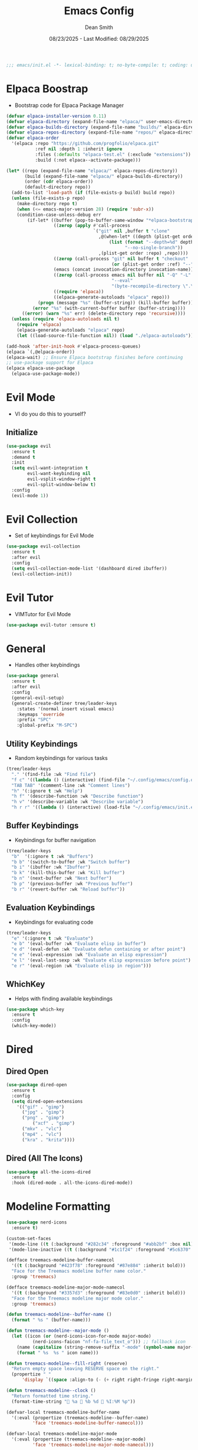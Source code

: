 #+auto_tangle: t
#+title: Emacs Config
#+author: Dean Smith
#+date: 08/23/2025 - Last Modified: 08/29/2025
#+description: Personal Emacs Config -- TREEMACS Version
#+startup: showeverything
#+property: header-args:emacs-lisp :tangle init.el

#+begin_src emacs-lisp
;;; emacs/init.el -*- lexical-binding: t; no-byte-compile: t; coding: utf-8-unix; -*-
#+end_src

* Elpaca Boostrap
- Bootstrap code for Elpaca Package Manager
#+begin_src emacs-lisp
(defvar elpaca-installer-version 0.11)
(defvar elpaca-directory (expand-file-name "elpaca/" user-emacs-directory))
(defvar elpaca-builds-directory (expand-file-name "builds/" elpaca-directory))
(defvar elpaca-repos-directory (expand-file-name "repos/" elpaca-directory))
(defvar elpaca-order
  '(elpaca :repo "https://github.com/progfolio/elpaca.git"
           :ref nil :depth 1 :inherit ignore
           :files (:defaults "elpaca-test.el" (:exclude "extensions"))
           :build (:not elpaca--activate-package)))

(let* ((repo (expand-file-name "elpaca/" elpaca-repos-directory))
       (build (expand-file-name "elpaca/" elpaca-builds-directory))
       (order (cdr elpaca-order))
       (default-directory repo))
  (add-to-list 'load-path (if (file-exists-p build) build repo))
  (unless (file-exists-p repo)
    (make-directory repo t)
    (when (<= emacs-major-version 28) (require 'subr-x))
    (condition-case-unless-debug err
        (if-let* ((buffer (pop-to-buffer-same-window "*elpaca-bootstrap*"))
                  ((zerop (apply #'call-process
                                 `("git" nil ,buffer t "clone"
                                   ,@(when-let* ((depth (plist-get order :depth)))
                                       (list (format "--depth=%d" depth)
                                             "--no-single-branch"))
                                   ,(plist-get order :repo) ,repo))))
                  ((zerop (call-process "git" nil buffer t "checkout"
                                        (or (plist-get order :ref) "--"))))
                  (emacs (concat invocation-directory invocation-name))
                  ((zerop (call-process emacs nil buffer nil "-Q" "-L" "." "--batch"
                                        "--eval"
                                        "(byte-recompile-directory \".\" 0 'force)")))
                  ((require 'elpaca))
                  ((elpaca-generate-autoloads "elpaca" repo)))
            (progn (message "%s" (buffer-string)) (kill-buffer buffer))
          (error "%s" (with-current-buffer buffer (buffer-string))))
      ((error) (warn "%s" err) (delete-directory repo 'recursive))))
  (unless (require 'elpaca-autoloads nil t)
    (require 'elpaca)
    (elpaca-generate-autoloads "elpaca" repo)
    (let ((load-source-file-function nil)) (load "./elpaca-autoloads"))))

(add-hook 'after-init-hook #'elpaca-process-queues)
(elpaca `(,@elpaca-order))
(elpaca-wait) ;; Ensure Elpaca bootstrap finishes before continuing
;; use-package support for Elpaca
(elpaca elpaca-use-package
  (elpaca-use-package-mode))
#+end_src

* Evil Mode
- VI do you do this to yourself?
** Initialize
#+begin_src emacs-lisp
(use-package evil
  :ensure t
  :demand t
  :init
  (setq evil-want-integration t
        evil-want-keybinding nil
        evil-vsplit-window-right t
        evil-split-window-below t)
  :config
  (evil-mode 1))
#+end_src

* Evil Collection
- Set of keybindings for Evil Mode
#+begin_src emacs-lisp
(use-package evil-collection
  :ensure t
  :after evil
  :config
  (setq evil-collection-mode-list '(dashboard dired ibuffer))
  (evil-collection-init))
#+end_src

* Evil Tutor
- VIMTutor for Evil Mode
#+begin_src emacs-lisp
(use-package evil-tutor :ensure t)
#+end_src

* General
- Handles other keybindings
#+begin_src emacs-lisp
(use-package general
  :ensure t
  :after evil
  :config
  (general-evil-setup)
  (general-create-definer tree/leader-keys
    :states '(normal insert visual emacs)
    :keymaps 'override
    :prefix "SPC"
    :global-prefix "M-SPC")
#+end_src
** Utility Keybindings
- Random keybindings for various tasks
#+begin_src emacs-lisp
  (tree/leader-keys
    "." '(find-file :wk "Find file")
    "f c" '((lambda () (interactive) (find-file "~/.config/emacs/config.org")) :wk "Edit emacs config (org)")
    "TAB TAB" '(comment-line :wk "Comment lines")
    "h" '(:ignore t :wk "Help")
    "h f" '(describe-function :wk "Describe function")
    "h v" '(describe-variable :wk "Describe variable")
    "h r r" '((lambda () (interactive) (load-file "~/.config/emacs/init.el")) :wk "Reload emacs config (init.el)"))
#+end_src
** Buffer Keybindings
- Keybindings for buffer navigation
#+begin_src emacs-lisp
  (tree/leader-keys
    "b"  '(:ignore t :wk "Buffers")
    "b b" '(switch-to-buffer :wk "Switch buffer")
    "b i" '(ibuffer :wk "Ibuffer")
    "b k" '(kill-this-buffer :wk "Kill buffer")
    "b n" '(next-buffer :wk "Next buffer")
    "b p" '(previous-buffer :wk "Previous buffer")
    "b r" '(revert-buffer :wk "Reload buffer"))
#+end_src
** Evaluation Keybindings
- Keybindings for evaluating code
#+begin_src emacs-lisp
  (tree/leader-keys
    "e" '(:ignore t :wk "Evaluate")
    "e b" '(eval-buffer :wk "Evaluate elisp in buffer")
    "e d" '(eval-defun :wk "Evaluate defun containing or after point")
    "e e" '(eval-expression :wk "Evaluate an elisp expression")
    "e l" '(eval-last-sexp :wk "Evaluate elisp expression before point")
    "e r" '(eval-region :wk "Evaluate elisp in region")))
#+end_src

** WhichKey
- Helps with finding available keybindings
#+begin_src emacs-lisp
(use-package which-key
  :ensure t
  :config
  (which-key-mode))
#+end_src

* Dired
** Dired Open
#+begin_src emacs-lisp
  (use-package dired-open
    :ensure t
    :config
    (setq dired-open-extensions
	  '(("gif" . "gimp")
	    ("jpg" . "gimp")
	    ("png" . "gimp")
            ("xcf" . "gimp")
	    ("mkv" . "vlc")
	    ("mp4" . "vlc")
	    ("kra" . "krita"))))
#+end_src

** Dired (All The Icons)
#+begin_src emacs-lisp
(use-package all-the-icons-dired
  :ensure t
  :hook (dired-mode . all-the-icons-dired-mode))
#+end_src

* Modeline Formatting
#+begin_src emacs-lisp
  (use-package nerd-icons
    :ensure t)

  (custom-set-faces
   '(mode-line ((t (:background "#282c34" :foreground "#abb2bf" :box nil))))
   '(mode-line-inactive ((t (:background "#1c1f24" :foreground "#5c6370" :box nil)))))

  (defface treemacs-modeline-buffer-namecol
    '((t (:background "#423f78" :foreground "#87e884" :inherit bold)))
    "Face for the Treemacs modeline buffer name color."
    :group 'treemacs)

  (defface treemacs-modeline-major-mode-namecol
    '((t (:background "#3357d3" :foreground "#83e0d0" :inherit bold)))
    "Face for the Treemacs modeline major mode color."
    :group 'treemacs)

  (defun treemacs-modeline--buffer-name ()
    (format " %s " (buffer-name)))

  (defun treemacs-modeline--major-mode ()
    (let ((icon (or (nerd-icons-icon-for-mode major-mode)
		    (nerd-icons-faicon "nf-fa-file_text_o"))) ;; fallback icon
	  (name (capitalize (string-remove-suffix "-mode" (symbol-name major-mode)))))
      (format " %s  %s " icon name)))

  (defun treemacs-modeline--fill-right (reserve)
    "Return empty space leaving RESERVE space on the right."
    (propertize " "
		'display `((space :align-to (- (+ right right-fringe right-margin) ,reserve)))))

  (defun treemacs-modeline--clock ()
    "Return formatted time string."
    (format-time-string " %a 󰸗 %b %d  %I:%M %p"))

  (defvar-local treemacs-modeline-buffer-name
    '(:eval (propertize (treemacs-modeline--buffer-name)
			'face 'treemacs-modeline-buffer-namecol)))

  (defvar-local treemacs-modeline-major-mode
    '(:eval (propertize (treemacs-modeline--major-mode)
			'face 'treemacs-modeline-major-mode-namecol)))

  (setq-default mode-line-format
		'("%e"
		  "  ::  "
		  treemacs-modeline-buffer-name
		  " 󰚟 "
		  treemacs-modeline-major-mode
		  "  "
		  mode-line-position
		  "  "
		  vc-mode
		  ;; Dynamic padding for right-aligned clock
		  (:eval (treemacs-modeline--fill-right 30))
		  ;; Right-aligned clock
		  (:eval (treemacs-modeline--clock))))

  ;; Force mode-line to update every 60 seconds
  (run-at-time t 60 (lambda () (force-mode-line-update t)))

  (put 'treemacs-modeline-buffer-name 'risky-local-variable t)
  (put 'treemacs-modeline-major-mode 'risky-local-variable t)
#+end_src

* Org Mode
** Org Auto Tangle
- Auto-Tangle code to another file
#+begin_src emacs-lisp
(use-package org-auto-tangle
  :ensure t
  :defer t
  :hook (org-mode . org-auto-tangle-mode))
#+end_src

** Org Bullets
- Put 'em back where they belong...
#+begin_src emacs-lisp
(use-package org-bullets
  :ensure t
  :hook (org-mode . org-bullets-mode))
#+end_src

** Org Directory
- The Unicorn lives here, according to lore
#+begin_src emacs-lisp
(setq org-directory "~/org/")
#+end_src

** Org Tempo
- Example: <s + TAB for code block extension autocomplete
#+begin_src emacs-lisp
(require 'org-tempo)
#+end_src

* Splash Screen
** Dashboard Banner Title Color
- Sets the color of the Dashboard Banner Title outside of the use-package context
#+begin_src emacs-lisp
(defun dashboard-banner-title ()
  "Set a colorful title for the dashboard banner."
  (propertize "TREEMACS Really Whoops The Unicorn's Ass!"))
(custom-set-variables)
(custom-set-faces
 '(dashboard-banner-logo-title ((t (:inherit default :foreground "spring green")))))
#+end_src

** Dashboard    
- Replaces vanilla GNU/Emacs splash screen with a custom one
#+begin_src emacs-lisp
 (use-package dashboard
    :ensure t 
    :init
    (setq initial-buffer-choice 'dashboard-open)
    (setq dashboard-set-heading-icons t)
    (setq dashboard-set-file-icons t)
    (setq dashboard-banner-logo-title (dashboard-banner-title))
    ;;(setq dashboard-startup-banner 'logo) ;; use standard emacs logo as banner
    (setq dashboard-startup-banner "~/.config/emacs/.images/splash.png")  ;; use custom image as banner
    (setq dashboard-center-content t) ;; set to 't' for centered content
    (setq dashboard-items '((recents . 5)
			    (agenda . 5 )
			    (bookmarks . 3)
			    (projects . 3)
			    (registers . 3)))
    :custom 
    (dashboard-modify-heading-icons '((recents . "file-text")
					(bookmarks . "book")))
    :config
    (dashboard-setup-startup-hook))
  #+end_src

** Neotree for Dashboard
- This makes TREEMACS "TREEMACS" heh
#+begin_src emacs-lisp
;; Install and configure Neotree
(use-package neotree
  :ensure t
  :after dashboard
  :config
  (setq neo-window-width 15
        neo-window-fixed-size nil
        neo-smart-open t
        neo-autorefresh t
        neo-theme (if (display-graphic-p) 'icons 'arrow)
        neo-window-position 'left)

  ;; Track if Neotree has opened once
  (defvar my/dashboard-neotree-opened nil
    "Prevent Neotree from reopening after the dashboard initializes once.")

  ;; Hook: Open Neotree after Dashboard loads, only once
  (add-hook 'dashboard-after-initialize-hook
            (lambda ()
              (unless my/dashboard-neotree-opened
                (let ((root (or (ignore-errors (project-root (project-current)))
                                user-emacs-directory)))
                  (neotree-show)
                  (neotree-dir root)
                  (other-window 1)) ;; Return focus to dashboard
                (setq my/dashboard-neotree-opened t)))))
#+end_src
  
* Trash Can
- Give a Hoot, Don't Pollute!
#+begin_src emacs-lisp
(setq delete-by-moving-to-trash t
      trash-directory "~/.local/share/Trash/files/")
#+end_src

* Zooming
- Works with keys or mouse
#+begin_src emacs-lisp
(global-set-key (kbd "C-=") 'text-scale-increase)
(global-set-key (kbd "C--") 'text-scale-decrease)
(global-set-key [C-wheel-up] 'text-scale-increase)
(global-set-key [C-wheel-down] 'text-scale-decrease)
#+end_src
